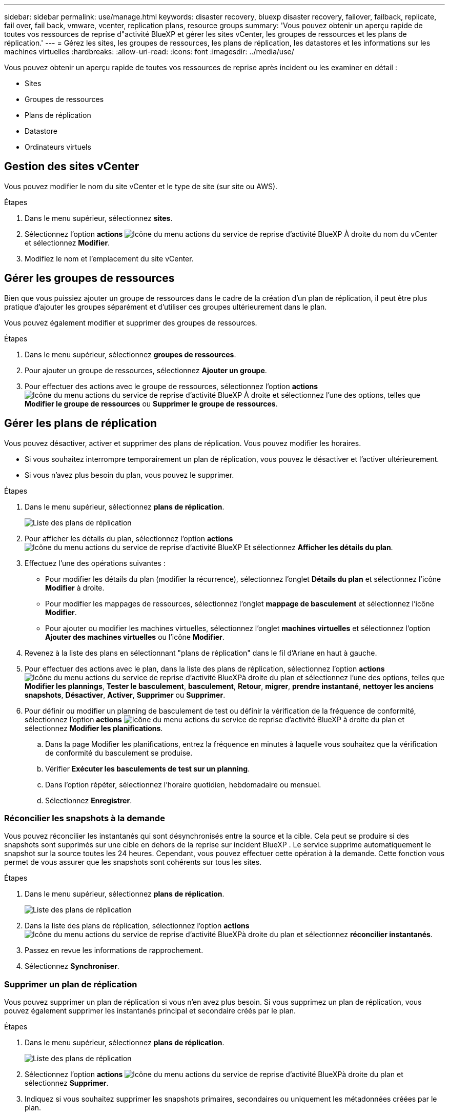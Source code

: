 ---
sidebar: sidebar 
permalink: use/manage.html 
keywords: disaster recovery, bluexp disaster recovery, failover, failback, replicate, fail over, fail back, vmware, vcenter, replication plans, resource groups 
summary: 'Vous pouvez obtenir un aperçu rapide de toutes vos ressources de reprise d"activité BlueXP et gérer les sites vCenter, les groupes de ressources et les plans de réplication.' 
---
= Gérez les sites, les groupes de ressources, les plans de réplication, les datastores et les informations sur les machines virtuelles
:hardbreaks:
:allow-uri-read: 
:icons: font
:imagesdir: ../media/use/


[role="lead"]
Vous pouvez obtenir un aperçu rapide de toutes vos ressources de reprise après incident ou les examiner en détail :

* Sites
* Groupes de ressources
* Plans de réplication
* Datastore
* Ordinateurs virtuels




== Gestion des sites vCenter

Vous pouvez modifier le nom du site vCenter et le type de site (sur site ou AWS).

.Étapes
. Dans le menu supérieur, sélectionnez *sites*.
. Sélectionnez l'option *actions* image:../use/icon-vertical-dots.png["Icône du menu actions du service de reprise d'activité BlueXP"]  À droite du nom du vCenter et sélectionnez *Modifier*.
. Modifiez le nom et l'emplacement du site vCenter.




== Gérer les groupes de ressources

Bien que vous puissiez ajouter un groupe de ressources dans le cadre de la création d'un plan de réplication, il peut être plus pratique d'ajouter les groupes séparément et d'utiliser ces groupes ultérieurement dans le plan.

Vous pouvez également modifier et supprimer des groupes de ressources.

.Étapes
. Dans le menu supérieur, sélectionnez *groupes de ressources*.
. Pour ajouter un groupe de ressources, sélectionnez *Ajouter un groupe*.
. Pour effectuer des actions avec le groupe de ressources, sélectionnez l'option *actions* image:../use/icon-horizontal-dots.png["Icône du menu actions du service de reprise d'activité BlueXP"]  À droite et sélectionnez l'une des options, telles que *Modifier le groupe de ressources* ou *Supprimer le groupe de ressources*.




== Gérer les plans de réplication

Vous pouvez désactiver, activer et supprimer des plans de réplication. Vous pouvez modifier les horaires.

* Si vous souhaitez interrompre temporairement un plan de réplication, vous pouvez le désactiver et l'activer ultérieurement.
* Si vous n'avez plus besoin du plan, vous pouvez le supprimer.


.Étapes
. Dans le menu supérieur, sélectionnez *plans de réplication*.
+
image:../use/dr-plan-list2.png["Liste des plans de réplication"]

. Pour afficher les détails du plan, sélectionnez l'option *actions* image:../use/icon-horizontal-dots.png["Icône du menu actions du service de reprise d'activité BlueXP"] Et sélectionnez *Afficher les détails du plan*.
. Effectuez l'une des opérations suivantes :
+
** Pour modifier les détails du plan (modifier la récurrence), sélectionnez l'onglet *Détails du plan* et sélectionnez l'icône *Modifier* à droite.
** Pour modifier les mappages de ressources, sélectionnez l'onglet *mappage de basculement* et sélectionnez l'icône *Modifier*.
** Pour ajouter ou modifier les machines virtuelles, sélectionnez l'onglet *machines virtuelles* et sélectionnez l'option *Ajouter des machines virtuelles* ou l'icône *Modifier*.


. Revenez à la liste des plans en sélectionnant "plans de réplication" dans le fil d'Ariane en haut à gauche.
. Pour effectuer des actions avec le plan, dans la liste des plans de réplication, sélectionnez l'option *actions* image:../use/icon-horizontal-dots.png["Icône du menu actions du service de reprise d'activité BlueXP"]à droite du plan et sélectionnez l'une des options, telles que *Modifier les plannings*, *Tester le basculement*, *basculement*, *Retour*, *migrer*, *prendre instantané*, *nettoyer les anciens snapshots*, *Désactiver*, *Activer*, *Supprimer* ou *Supprimer*.
. Pour définir ou modifier un planning de basculement de test ou définir la vérification de la fréquence de conformité, sélectionnez l'option *actions* image:../use/icon-horizontal-dots.png["Icône du menu actions du service de reprise d'activité BlueXP"] à droite du plan et sélectionnez *Modifier les planifications*.
+
.. Dans la page Modifier les planifications, entrez la fréquence en minutes à laquelle vous souhaitez que la vérification de conformité du basculement se produise.
.. Vérifier *Exécuter les basculements de test sur un planning*.
.. Dans l'option répéter, sélectionnez l'horaire quotidien, hebdomadaire ou mensuel.
.. Sélectionnez *Enregistrer*.






=== Réconcilier les snapshots à la demande

Vous pouvez réconcilier les instantanés qui sont désynchronisés entre la source et la cible. Cela peut se produire si des snapshots sont supprimés sur une cible en dehors de la reprise sur incident BlueXP . Le service supprime automatiquement le snapshot sur la source toutes les 24 heures. Cependant, vous pouvez effectuer cette opération à la demande. Cette fonction vous permet de vous assurer que les snapshots sont cohérents sur tous les sites.

.Étapes
. Dans le menu supérieur, sélectionnez *plans de réplication*.
+
image:../use/dr-plan-list2.png["Liste des plans de réplication"]

. Dans la liste des plans de réplication, sélectionnez l'option *actions* image:../use/icon-horizontal-dots.png["Icône du menu actions du service de reprise d'activité BlueXP"]à droite du plan et sélectionnez *réconcilier instantanés*.
. Passez en revue les informations de rapprochement.
. Sélectionnez *Synchroniser*.




=== Supprimer un plan de réplication

Vous pouvez supprimer un plan de réplication si vous n'en avez plus besoin. Si vous supprimez un plan de réplication, vous pouvez également supprimer les instantanés principal et secondaire créés par le plan.

.Étapes
. Dans le menu supérieur, sélectionnez *plans de réplication*.
+
image:../use/dr-plan-list2.png["Liste des plans de réplication"]

. Sélectionnez l'option *actions* image:../use/icon-horizontal-dots.png["Icône du menu actions du service de reprise d'activité BlueXP"]à droite du plan et sélectionnez *Supprimer*.
. Indiquez si vous souhaitez supprimer les snapshots primaires, secondaires ou uniquement les métadonnées créées par le plan.
. Tapez « DELETE » pour confirmer la suppression.
. Sélectionnez *Supprimer*.




=== Modifier le nombre de rétention pour les planifications de basculement

Vous pouvez modifier le nombre de datastores conservés.

. Dans le menu supérieur, sélectionnez *plans de réplication*.
. Sélectionnez le plan de réplication, cliquez sur l'onglet *mappage de basculement*, puis cliquez sur l'icône crayon *Modifier*.
. Cliquez sur la flèche *datastores* pour la développer.
+
image:../use/dr-plan-failover-edit.png["Modifier les mappages de basculement"]

. Modifiez la valeur du nombre de rétention dans le plan de réplication.
. Une fois le plan de réplication sélectionné, sélectionnez le menu actions, sélectionnez *nettoyer les anciens snapshots » pour supprimer les anciens snapshots sur la cible afin qu'ils correspondent au nouveau nombre de rétention.




== Afficher les informations sur les datastores

Vous pouvez afficher des informations sur le nombre de datastores présents sur la source et sur la cible.

. Dans le menu supérieur, sélectionnez *Tableau de bord*.
. Sélectionnez le vCenter dans la ligne site.
. Sélectionnez *datastores*.
. Afficher les informations sur les datastores.




== Afficher les informations sur les machines virtuelles

Vous pouvez afficher des informations sur le nombre de machines virtuelles présentes sur la source et sur la cible, ainsi que sur le processeur, la mémoire et la capacité disponible.

. Dans le menu supérieur, sélectionnez *Tableau de bord*.
. Sélectionnez le vCenter dans la ligne site.
. Sélectionnez *machines virtuelles*.
. Afficher les informations sur les machines virtuelles.

